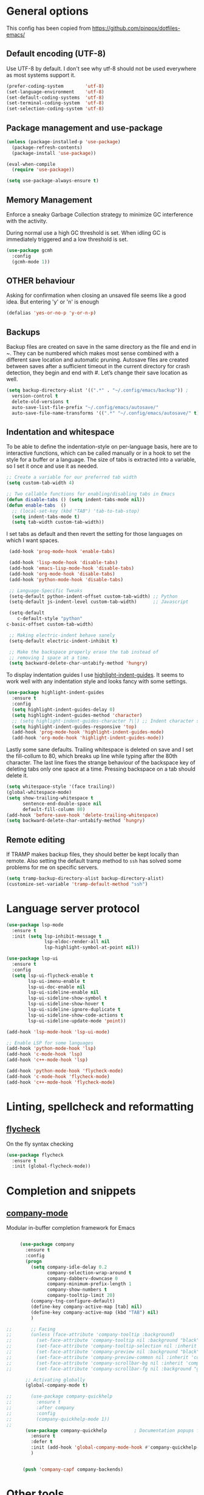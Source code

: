 #+STARTUP: content

* General options

  This config has been copied from https://github.com/pinpox/dotfiles-emacs/

** Default encoding (UTF-8)
   Use UTF-8 by default. I don't see why utf-8 should not be used everywhere as
   most systems support it.

   #+BEGIN_SRC emacs-lisp
   (prefer-coding-system        'utf-8)
   (set-language-environment    'utf-8)
   (set-default-coding-systems  'utf-8)
   (set-terminal-coding-system  'utf-8)
   (set-selection-coding-system 'utf-8)
   #+END_SRC

** Package management and use-package
   #+BEGIN_SRC emacs-lisp
     (unless (package-installed-p 'use-package)
       (package-refresh-contents)
       (package-install 'use-package))

     (eval-when-compile
       (require 'use-package))

     (setq use-package-always-ensure t)
   #+END_SRC

** Memory Management
   Enforce a sneaky Garbage Collection strategy to minimize GC
   interference with the activity.

   During normal use a high GC threshold is set. When idling GC is
   immediately triggered and a low threshold is set.

   #+begin_src emacs-lisp
     (use-package gcmh
       :config
       (gcmh-mode 1))
   #+end_src

** OTHER behaviour

   Asking for confirmation when closing an unsaved file seems like a good idea.
   But entering 'y' or 'n' is enough

   #+begin_src emacs-lisp
   (defalias 'yes-or-no-p 'y-or-n-p)
   #+end_src

** Backups
   Backup files are created on save in the same directory as the file and end in
   ~. They can be numbered which makes most sense combined with a different save
   location and automatic pruning. Autosave files are created between saves after
   a sufficient timeout in the current directory for crash detection, they begin
   and end with #. Let’s change their save location as well.
   #+begin_src emacs-lisp
     (setq backup-directory-alist '((".*" . "~/.config/emacs/backup")) ;
	   version-control t
	   delete-old-versions t
	   auto-save-list-file-prefix "~/.config/emacs/autosave/"
	   auto-save-file-name-transforms '((".*" "~/.config/emacs/autosave/" t)))
   #+end_src

** Indentation and whitespace
   To be able to define the indentation-style on per-language basis, here are to
   interactive functions, which can be called manually or in a hook to set the
   style for a buffer or a language. The size of tabs is extracted into a
   variable, so I set it once and use it as needed.

   #+BEGIN_SRC emacs-lisp :tangle yes
     ;; Create a variable for our preferred tab width
     (setq custom-tab-width 4)

     ;; Two callable functions for enabling/disabling tabs in Emacs
     (defun disable-tabs () (setq indent-tabs-mode nil))
     (defun enable-tabs  ()
       ;; (local-set-key (kbd "TAB") 'tab-to-tab-stop)
       (setq indent-tabs-mode t)
       (setq tab-width custom-tab-width))
   #+END_SRC

   I set tabs as default and then revert the setting for those languages on
   which I want spaces.

   #+BEGIN_SRC emacs-lisp
     (add-hook 'prog-mode-hook 'enable-tabs)

     (add-hook 'lisp-mode-hook 'disable-tabs)
     (add-hook 'emacs-lisp-mode-hook 'disable-tabs)
     (add-hook 'org-mode-hook 'disable-tabs)
     (add-hook 'python-mode-hook 'disable-tabs)

     ;; Language-Specific Tweaks
     (setq-default python-indent-offset custom-tab-width) ;; Python
     (setq-default js-indent-level custom-tab-width)      ;; Javascript

     (setq-default
        c-default-style "python"
	c-basic-offset custom-tab-width)

     ;; Making electric-indent behave sanely
     (setq-default electric-indent-inhibit t)

     ;; Make the backspace properly erase the tab instead of
     ;; removing 1 space at a time.
     (setq backward-delete-char-untabify-method 'hungry)
   #+END_SRC

   To display indentation guides I use [[https://github.com/DarthFennec/highlight-indent-guides][highlight-indent-guides]]. It seems to work
   well with any indentation style and looks fancy with some settings.

   #+BEGIN_SRC emacs-lisp
     (use-package highlight-indent-guides
       :ensure t
       :config
       (setq highlight-indent-guides-delay 0)
       (setq highlight-indent-guides-method 'character)
       ;; (setq highlight-indent-guides-character ?\┆) ;; Indent character samples: | ┆ ┊
       (setq highlight-indent-guides-responsive 'top)
       (add-hook 'prog-mode-hook 'highlight-indent-guides-mode)
       (add-hook 'org-mode-hook 'highlight-indent-guides-mode))
   #+END_SRC

   Lastly some sane defaults. Trailing whitespace is deleted on save and I set
   the fill-collum to 80, which breaks up line while typing after the 80th
   character. The last line fixes the strange behaviour of the backspace key of
   deleting tabs only one space at a time. Pressing backspace on a tab should
   delete it.

   #+BEGIN_SRC emacs-lisp
     (setq whitespace-style '(face trailing))
     (global-whitespace-mode)
     (setq show-trailing-whitespace t
           sentence-end-double-space nil
           default-fill-column 80)
     (add-hook 'before-save-hook 'delete-trailing-whitespace)
     (setq backward-delete-char-untabify-method 'hungry)
   #+END_SRC

** Remote editing
   If TRAMP makes backup files, they should better be kept locally than remote.
   Also setting the default tramp method to =ssh= has solved some problems for
   me on specific servers.

   #+BEGIN_SRC emacs-lisp
     (setq tramp-backup-directory-alist backup-directory-alist)
     (customize-set-variable 'tramp-default-method "ssh")
   #+END_SRC

* Language server protocol

  #+BEGIN_SRC emacs-lisp
    (use-package lsp-mode
      :ensure t
      :init (setq lsp-inhibit-message t
                  lsp-eldoc-render-all nil
                  lsp-highlight-symbol-at-point nil))

    (use-package lsp-ui
      :ensure t
      :config
      (setq lsp-ui-flycheck-enable t
            lsp-ui-imenu-enable t
            lsp-ui-doc-enable nil
            lsp-ui-sideline-enable nil
            lsp-ui-sideline-show-symbol t
            lsp-ui-sideline-show-hover t
            lsp-ui-sideline-ignore-duplicate t
            lsp-ui-sideline-show-code-actions t
            lsp-ui-sideline-update-mode 'point))

    (add-hook 'lsp-mode-hook 'lsp-ui-mode)

    ;; Enable LSP for some languages
    (add-hook 'python-mode-hook 'lsp)
    (add-hook 'c-mode-hook 'lsp)
    (add-hook 'c++-mode-hook 'lsp)

    (add-hook 'python-mode-hook 'flycheck-mode)
    (add-hook 'c-mode-hook 'flycheck-mode)
    (add-hook 'c++-mode-hook 'flycheck-mode)
  #+END_SRC

* Linting, spellcheck and reformatting

** [[https://github.com/flycheck/flycheck][flycheck]]
   On the fly syntax checking
   #+BEGIN_SRC emacs-lisp
   (use-package flycheck
     :ensure t
     :init (global-flycheck-mode))
   #+END_SRC

* Completion and snippets

** [[https://github.com/company-mode/company-mode][company-mode]]
   Modular in-buffer completion framework for Emacs
   #+BEGIN_SRC emacs-lisp

     (use-package company
       :ensure t
       :config
       (progn
         (setq company-idle-delay 0.2
               company-selection-wrap-around t
               company-dabberv-downcase 0
               company-minimum-prefix-length 1
               company-show-numbers t
               company-tooltip-limit 20)
         (company-tng-configure-default)
         (define-key company-active-map [tab] nil)
         (define-key company-active-map (kbd "TAB") nil)
         )

;;       ;; Facing
;;       (unless (face-attribute 'company-tooltip :background)
;;         (set-face-attribute 'company-tooltip nil :background "black" :foreground "gray40")
;;         (set-face-attribute 'company-tooltip-selection nil :inherit 'company-tooltip :background "gray15")
;;         (set-face-attribute 'company-preview nil :background "black")
;;         (set-face-attribute 'company-preview-common nil :inherit 'company-preview :foreground "gray40")
;;         (set-face-attribute 'company-scrollbar-bg nil :inherit 'company-tooltip :background "gray20")
;;         (set-face-attribute 'company-scrollbar-fg nil :background "gray40"))

       ;; Activating globally
       (global-company-mode t)

;;       (use-package company-quickhelp
;;         :ensure t
;;         :after company
;;         :config
;;         (company-quickhelp-mode 1))
;;
       (use-package company-quickhelp          ; Documentation popups for Company
         :ensure t
         :defer t
         :init (add-hook 'global-company-mode-hook #'company-quickhelp-mode))
         )


      (push 'company-capf company-backends)
   #+END_SRC

* Other tools

** [[https://magit.vc/][magit]]
   #+BEGIN_SRC emacs-lisp
   (use-package magit
     :ensure t
     :defer t)
   #+END_SRC

** pyvenv
#+begin_src emacs-lisp
   (use-package pyvenv
     :ensure t
   )
#+end_src

* Spellcheck
  #+BEGIN_SRC emacs-lisp

  (when (executable-find "hunspell")
    (setq-default ispell-program-name "hunspell")
    (setq ispell-really-hunspell t))

(eval-after-load "flyspell"
  '(progn
     (defun flyspell-goto-next-and-popup ( )
       "Goto the next spelling error, popup menu, and stop when the end of buffer is reached."
       (interactive)
       (while (< (point) (point-max))
     (flyspell-goto-next-error)
     (redisplay)
     (flyspell-correct-word-before-point))
       (message "No more spelling errors in buffer.")
       )
     ))
     ;; (define-key flyspell-mode-map (kbd "C-<f8>") 'flyspell-goto-next-and-popup)
  #+END_SRC

* Appearance

  Removes the menu,tool and scrollbars along with the splash-screen.
  #+BEGIN_SRC emacs-lisp
    (menu-bar-mode -1)
    (tool-bar-mode -1)
    (scroll-bar-mode -1)
    (setq inhibit-splash-screen t)
    ;; (global-hl-line-mode 1)                             ; Highlight current line

    (show-paren-mode 1)                                    ; Show matching parenthesis
    (setq show-paren-delay 0)                              ; Show it immediately, don't delay
  #+END_SRC

  #+begin_src emacs-lisp
  (add-to-list 'default-frame-alist '(font . "Fira Code-10"))
  #+end_src

** [[https://github.com/TheBB/spaceline][spaceline]]
   Show a nicer mode-line
   #+BEGIN_SRC emacs-lisp
     (use-package spaceline
     :ensure t
     :init
     (require 'spaceline-config)
     (setq powerline-default-separator 'slant)
     ; (setq spaceline-highlight-face-func 'spaceline-highlight-face-evil-state)
     ; (setq evil-normal-state-tag "NORMAL")
     ; (setq evil-insert-state-tag "INSERT")
     ; (setq evil-visual-state-tag "VISUAL")
     ; (setq evil-emacs-state-tag "EMACS")
     :config
     (progn
     (spaceline-spacemacs-theme)
     (spaceline-toggle-minor-modes-on)))
   #+END_SRC

*** base16-themes
    #+BEGIN_SRC emacs-lisp
    (use-package base16-theme :ensure t
      :config
      (load-theme 'base16-atelier-dune-light t))
    #+END_SRC

*** sanityinc-theme

    #+begin_src emacs-lisp
    ;;(use-package color-theme-sanityinc-tomorrow :ensure t
    ;;:config
    ;;(load-theme 'sanityinc-tomorrow-day t))
    #+end_src
